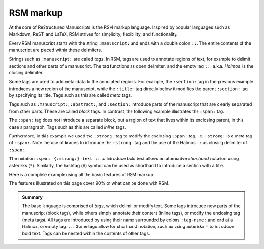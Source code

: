 .. _markup:

RSM markup
==========

At the core of ReStructured Manuscripts is the RSM markup language. Inspired by popular
languages such as Markdown, ReST, and LaTeX, RSM strives for simplicity, flexibility,
and functionality.

Every RSM manuscript starts with the string ``:manuscript:`` and ends with a double
colon ``::``.  The entire contents of the manuscript are placed within these delimiters.

.. rsm::

   :manuscript:

   Hello, RSM!

   ::

Strings such as ``:manuscript:`` are called *tags*.  In RSM, tags are used to annotate
regions of text, for example to delimit sections and other parts of a manuscript.  The
tag functions as open delimiter, and the empty tag ``::``, a.k.a. *Halmos*, is the
closing delimiter.

.. rsm::

   :manuscript:

   :abstract:

     This is the manuscript's abstract.

   ::

   :section:
     :title: First Section

     And this is the contents of a section.

   ::

   ::

Some tags are used to add meta-data to the annotated regions.  For example, the
``:section:`` tag in the previous example introduces a new region of the manuscript,
while the ``:title:`` tag directly below it modifies the parent ``:section:`` tag by
specifying its title.  Tags such as this are called *meta* tags.

Tags such as ``:manuscript:``, ``:abstract:``, and ``:section:`` introduce parts of the
manuscript that are clearly separated from other parts.  These are called *block* tags.
In contrast, the following example illustrates the ``:span:`` tag.

.. rsm::

   :manuscript:

   Span tags do not introduce new parts, but
   :span: {:strong:} live within:: their
   parents.

   ::

The ``:span:`` tag does not introduce a separate block, but a region of text that lives
within its enclosing parent, in this case a paragraph.  Tags such as this are called
*inline* tags.

Furthermore, in this example we used the ``:strong:`` tag to modify the enclosing ``:span:`` tag,
i.e. ``:strong:`` is a meta tag of ``:span:``.  Note the use of braces to introduce the
``:strong:`` tag and the use of the Halmos ``::`` as closing delimiter of ``:span:``.

The notation ``:span: {:strong:} text ::`` to introduce bold text allows an alternative
*shorthand* notation using asterisks (``*``).  Similarly, the hashtag (``#``) symbol can
be used as shorthand to introduce a section with a title.

.. rsm::

   :manuscript:

   # Awesome section

   Span tags do not introduce new parts, but
   *live within* their parents.

   ::

   ::

Here is a complete example using all the basic features of RSM markup.

.. rsm::

   :manuscript:
     :title: RSM Markup

   :author:
     :name: Melvin J. Blanc
     :affiliation: ACME University
     :email: mel@acme.edu
   ::

   :abstract:

     Web-first scientific manuscripts.

   ::

   # Awesome Section

   Simple markup for :span:{:strong:, :emphas:}
   web native:: scientific publications.

   ::

   ::

The features illustrated on this page cover 90% of what can be done with RSM.

.. admonition:: Summary

   The base language is comprised of *tags*, which delimit or modify text.  Some tags
   introduce new parts of the manuscript (block tags), while others simply annotate
   their content (inline tags), or modify the enclosing tag (meta tags).  All tags are
   introduced by using their name surrounded by colons ``:tag-name:`` and end at a
   Halmos, or empty tag, ``::``.  Some tags allow for shorthand notation, such as using
   asterisks ``*`` to introduce bold text.  Tags can be nested within the contents of
   other tags.

.. grid:: 1 1 1 2

   .. grid-item::

      .. tip::
         Whitespace is ignored essentially everywhere in RSM.  It is recommended to leave
         generous whitespace where desired to improve readability.

   .. grid-item::

      .. tip::
         Each code block on this site has a button on the bottom right corner that opens
         the code snippet in the online editor.

